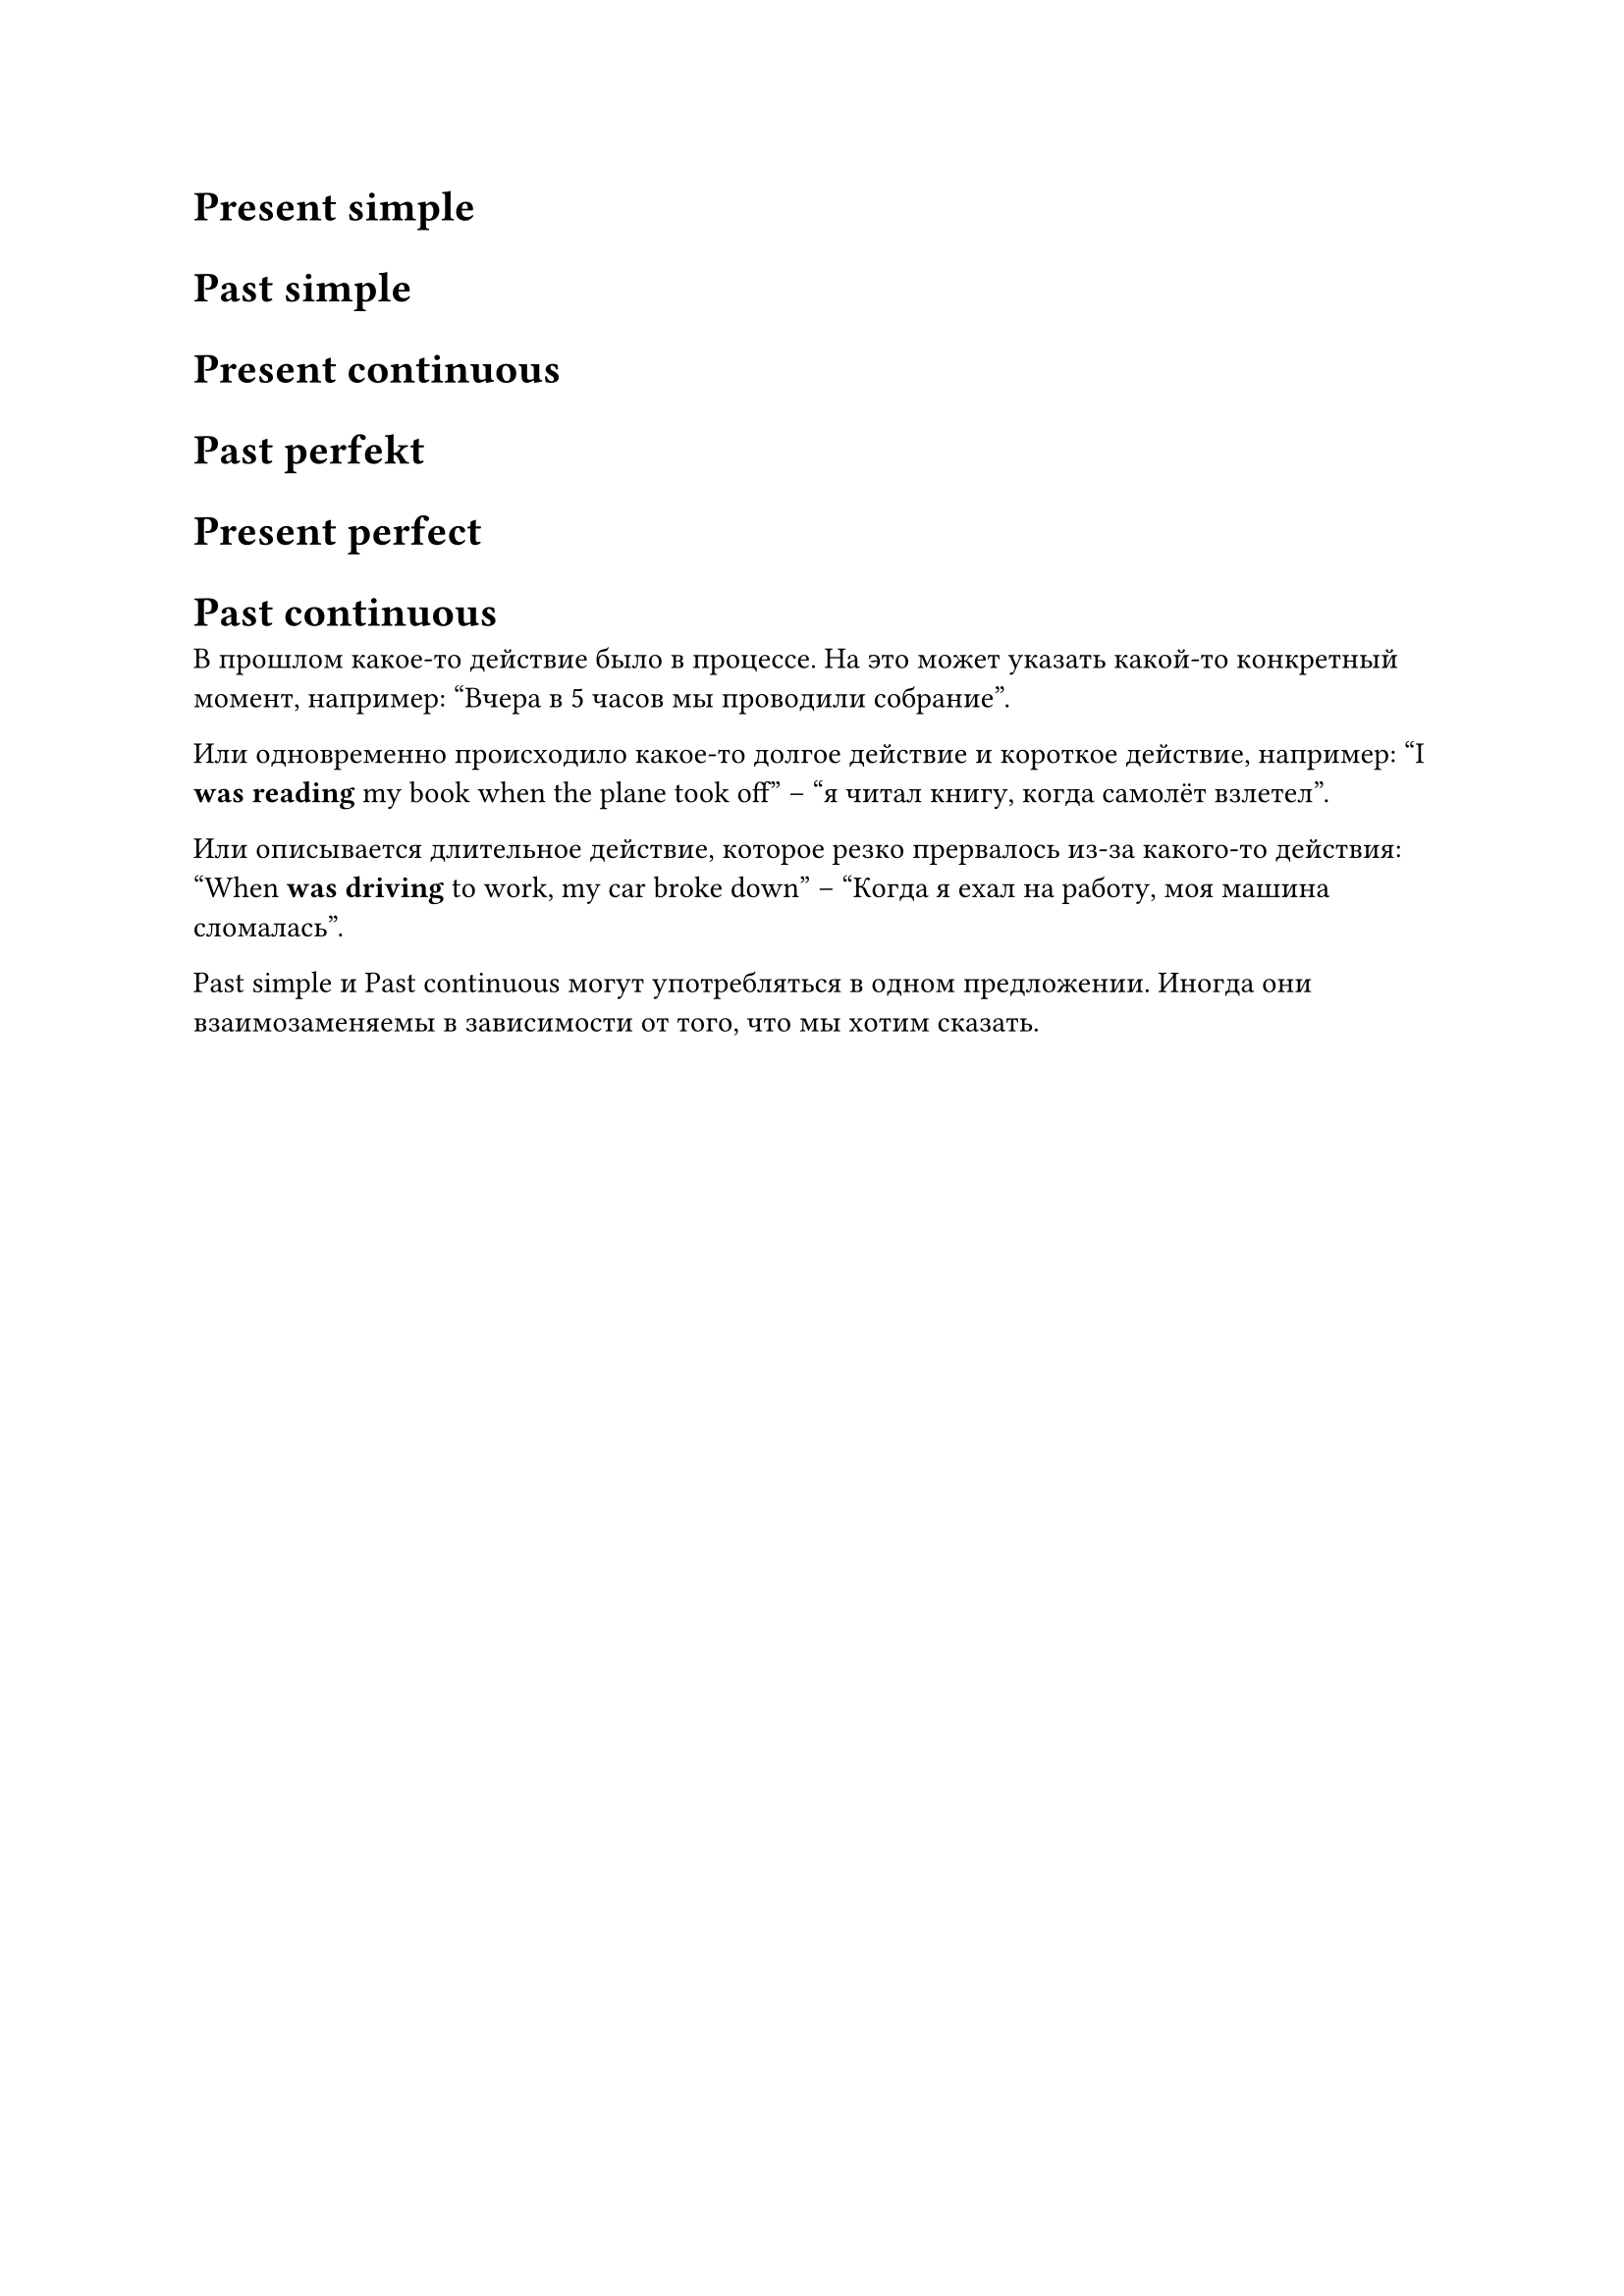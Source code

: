 = Present simple

= Past simple

= Present continuous

= Past perfekt

= Present perfect

= Past continuous

В прошлом какое-то действие было в процессе. На это может указать какой-то конкретный момент, например:
"Вчера в 5 часов мы проводили собрание".

Или одновременно происходило какое-то долгое действие и короткое действие, например:
"I *was reading* my book when the plane took off" -- "я читал книгу, когда самолёт взлетел".

Или описывается длительное действие, которое резко прервалось из-за какого-то действия:
"When *was driving* to work, my car broke down" -- "Когда я ехал на работу, моя машина сломалась".

Past simple и Past continuous могут употребляться в одном предложении. Иногда они взаимозаменяемы в
зависимости от того, что мы хотим сказать.

// Образование: were/weren't/was/wasn't + глагол в -ing форме

